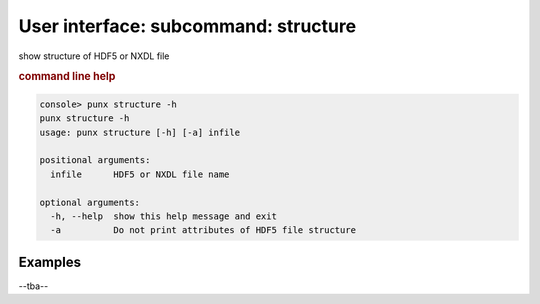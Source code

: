 .. _structure:
.. index:: structure

User interface: subcommand: **structure**
#########################################

show structure of HDF5 or NXDL file

.. rubric:: command line help

.. code-block:: console

   console> punx structure -h
   punx structure -h
   usage: punx structure [-h] [-a] infile
   
   positional arguments:
     infile      HDF5 or NXDL file name
   
   optional arguments:
     -h, --help  show this help message and exit
     -a          Do not print attributes of HDF5 file structure


Examples
++++++++

--tba--
